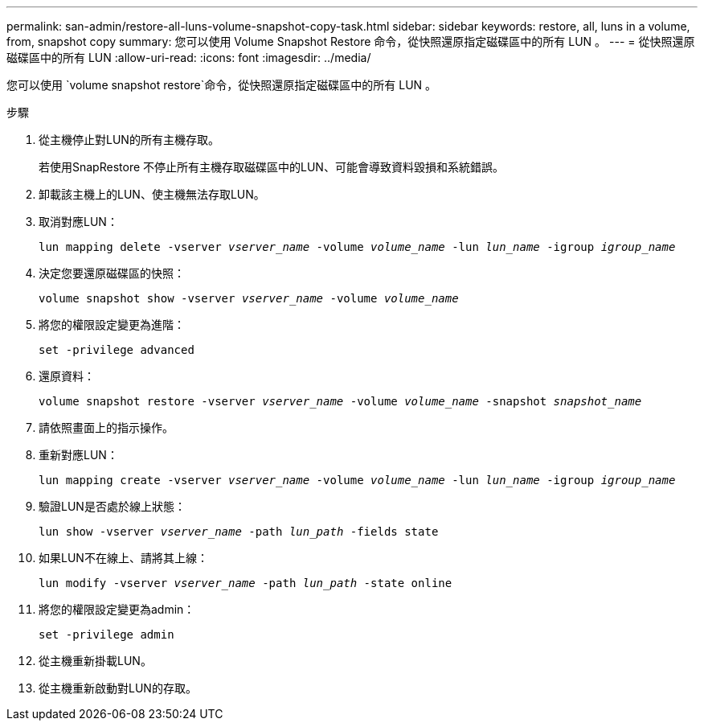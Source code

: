 ---
permalink: san-admin/restore-all-luns-volume-snapshot-copy-task.html 
sidebar: sidebar 
keywords: restore, all, luns in a volume, from, snapshot copy 
summary: 您可以使用 Volume Snapshot Restore 命令，從快照還原指定磁碟區中的所有 LUN 。 
---
= 從快照還原磁碟區中的所有 LUN
:allow-uri-read: 
:icons: font
:imagesdir: ../media/


[role="lead"]
您可以使用 `volume snapshot restore`命令，從快照還原指定磁碟區中的所有 LUN 。

.步驟
. 從主機停止對LUN的所有主機存取。
+
若使用SnapRestore 不停止所有主機存取磁碟區中的LUN、可能會導致資料毀損和系統錯誤。

. 卸載該主機上的LUN、使主機無法存取LUN。
. 取消對應LUN：
+
`lun mapping delete -vserver _vserver_name_ -volume _volume_name_ -lun _lun_name_ -igroup _igroup_name_`

. 決定您要還原磁碟區的快照：
+
`volume snapshot show -vserver _vserver_name_ -volume _volume_name_`

. 將您的權限設定變更為進階：
+
`set -privilege advanced`

. 還原資料：
+
`volume snapshot restore -vserver _vserver_name_ -volume _volume_name_ -snapshot _snapshot_name_`

. 請依照畫面上的指示操作。
. 重新對應LUN：
+
`lun mapping create -vserver _vserver_name_ -volume _volume_name_ -lun _lun_name_ -igroup _igroup_name_`

. 驗證LUN是否處於線上狀態：
+
`lun show -vserver _vserver_name_ -path _lun_path_ -fields state`

. 如果LUN不在線上、請將其上線：
+
`lun modify -vserver _vserver_name_ -path _lun_path_ -state online`

. 將您的權限設定變更為admin：
+
`set -privilege admin`

. 從主機重新掛載LUN。
. 從主機重新啟動對LUN的存取。

